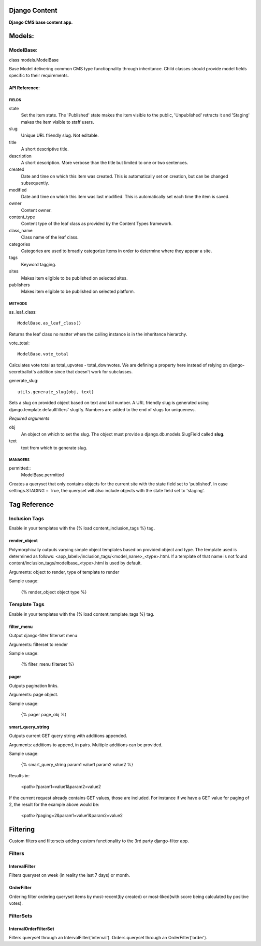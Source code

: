 Django Content
==============
**Django CMS base content app.**


Models:
=======

ModelBase:
----------
class models.ModelBase
    
Base Model delivering common CMS type functiopnality through inheritance.
Child classes should provide model fields specific to their requirements.  


API Reference:
~~~~~~~~~~~~~~

FIELDS
******
state
    Set the item state. The 'Published' state makes the item visible to the public, 'Unpublished' retracts it and 'Staging' makes the item visible to staff users.
slug
    Unique URL friendly slug. Not editable.
title
    A short descriptive title.
description
    A short description. More verbose than the title but limited to one or two sentences.
created
    Date and time on which this item was created. This is automatically set on creation, but can be changed subsequently.
modified
    Date and time on which this item was last modified. This is automatically set each time the item is saved.
owner
    Content owner.
content_type
    Content type of the leaf class as provided by the Content Types framework.
class_name
    Class name of the leaf class.
categories
    Categories are used to broadly categorize items in order to determine where they appear a site.
tags
    Keyword tagging.
sites
    Makes item eligible to be published on selected sites.
publishers
    Makes item eligible to be published on selected platform.

METHODS
*******
as_leaf_class::

    ModelBase.as_leaf_class()
Returns the leaf class no matter where the calling instance is in the inheritance hierarchy.

vote_total::

    ModelBase.vote_total
Calculates vote total as total_upvotes - total_downvotes. We are defining a property here instead of relying on django-secretballot's addition since that doesn't work for subclasses.

generate_slug::

    utils.generate_slug(obj, text)
Sets a slug on provided object based on text and tail number. A URL friendly slug is generated using django.template.defaultfilters' slugify. Numbers are added to the end of slugs for uniqueness.

*Required arguments*

obj
    An object on which to set the slug. The object must provide a django.db.models.SlugField called **slug**.

text
    text from which to generate slug.

MANAGERS
********
permitted::
    ModelBase.permitted
Creates a queryset that only contains objects for the current site with the state field set to 'published'. In case settings.STAGING = True, the queryset will also include objects with the state field set to 'staging'.


Tag Reference
=============

Inclusion Tags
--------------

Enable in your templates with the {% load content_inclusion_tags %} tag.

render_object
~~~~~~~~~~~~~
Polymorphically outputs varying simple object templates based on provided object and type.
The template used is determined as follows: <app_label>/inclusion_tags/<model_name>_<type>.html. If a template of that name is not found content/inclusion_tags/modelbase_<type>.html is used by default.

Arguments: object to render, type of template to render 

Sample usage:

    {% render_object object type %}

Template Tags
-------------

Enable in your templates with the {% load content_template_tags %} tag.

filter_menu
~~~~~~~~~~~
Output django-filter filterset menu

Arguments: filterset to render

Sample usage:

    {% filter_menu filterset %}
    
pager
~~~~~
Outputs pagination links.

Arguments: page object.

Sample usage:

    {% pager page_obj %}
    
smart_query_string
~~~~~~~~~~~~~~~~~~
Outputs current GET query string with additions appended. 

Arguments: additions to append, in pairs. Multiple additions can be provided.

Sample usage:

    {% smart_query_string param1 value1 param2 value2 %}

Results in:

    <path>?param1=value1&param2=value2 

If the current request already contains GET values, those are included. For instance if we have a GET value for paging of 2, the result for the example above would be:

    <path>?paging=2&param1=value1&param2=value2


Filtering
=========
Custom filters and filtersets adding custom functionality to the 3rd party django-filter app.

Filters
-------

IntervalFilter
~~~~~~~~~~~~~~
Filters queryset on week (in reality the last 7 days) or month.

    
OrderFilter
~~~~~~~~~~~
Ordering filter ordering queryset items by most-recent(by created) or most-liked(with score being calculated by positive votes).

FilterSets
----------

IntervalOrderFilterSet
~~~~~~~~~~~~~~~~~~~~~~
Filters queryset through an IntervalFilter('interval'). Orders queryset through an OrderFilter('order').
